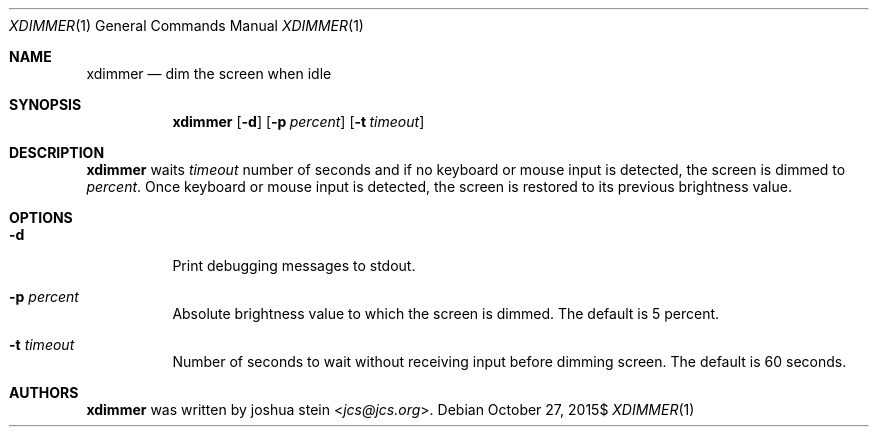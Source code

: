 .Dd $Mdocdate: October 27 2015$
.Dt XDIMMER 1
.Os
.Sh NAME
.Nm xdimmer
.Nd dim the screen when idle
.Sh SYNOPSIS
.Nm
.Op Fl d
.Op Fl p Ar percent
.Op Fl t Ar timeout
.Sh DESCRIPTION
.Nm
waits
.Ar timeout
number of seconds and if no keyboard or mouse input is detected, the screen
is dimmed to
.Ar percent .
Once keyboard or mouse input is detected, the screen is restored to its
previous brightness value.
.Sh OPTIONS
.Bl -tag -width Ds
.It Fl d
Print debugging messages to stdout.
.It Fl p Ar percent
Absolute brightness value to which the screen is dimmed.
The default is
.Dv 5
percent.
.It Fl t Ar timeout
Number of seconds to wait without receiving input before dimming screen.
The default is
.Dv 60
seconds.
.Sh AUTHORS
.Nm
was written by
.An joshua stein Aq Mt jcs@jcs.org .
